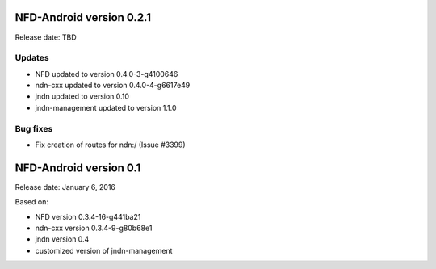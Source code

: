 NFD-Android version 0.2.1
-------------------------

Release date: TBD

Updates
~~~~~~~

- NFD updated to version 0.4.0-3-g4100646
- ndn-cxx updated to version 0.4.0-4-g6617e49
- jndn updated to version 0.10
- jndn-management updated to version 1.1.0

Bug fixes
~~~~~~~~~

- Fix creation of routes for ndn:/ (Issue #3399)

NFD-Android version 0.1
-----------------------

Release date: January 6, 2016

Based on:

- NFD version 0.3.4-16-g441ba21
- ndn-cxx version 0.3.4-9-g80b68e1
- jndn version 0.4
- customized version of jndn-management
